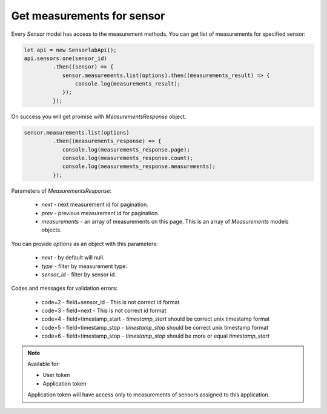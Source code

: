 Get measurements for sensor
~~~~~~~~~~~~~~~~~~~~~~~~~~~

Every `Sensor` model has access to the measurement methods. You can get list of measurements for specified sensor:

.. code-block:: javascript

    let api = new SensorlabApi();
    api.sensors.one(sensor_id)
             .then((sensor) => {
                sensor.measurements.list(options).then((measurements_result) => {
                    console.log(measurements_result);
                });
             });

On success you will get promise with `MeasurementsResponse` object.

.. code-block:: javascript

    sensor.measurements.list(options)
             .then((measurements_response) => {
                console.log(measurements_response.page);
                console.log(measurements_response.count);
                console.log(measurements_response.measurements);
             });

Parameters of `MeasurementsResponse`:

    - `next` - next measurement id for pagination.
    - `prev` - previous measurement id for pagination.
    - `measurements` - an array of measurements on this page. This is an array of `Measurements` models objects.

You can provide `options` as an object with this parameters:

    - `next` - by default will null.
    - `type` - filter by measurement type.
    - `sensor_id` - filter by sensor id.

Codes and messages for validation errors:

    - code=2 - field=sensor_id - This is not correct id format
    - code=3 - field=next - This is not correct id format
    - code=4 - field=timestamp_start - `timestamp_start` should be correct unix timestamp format
    - code=5 - field=timestamp_stop - `timestamp_stop` should be correct unix timestamp format
    - code=6 - field=timestamp_stop - `timestamp_stop` should be more or equal `timestamp_start`

.. note::
    Available for:

    - User token
    - Application token

    Application token will have access only to measurements of sensors assigned to this application.
